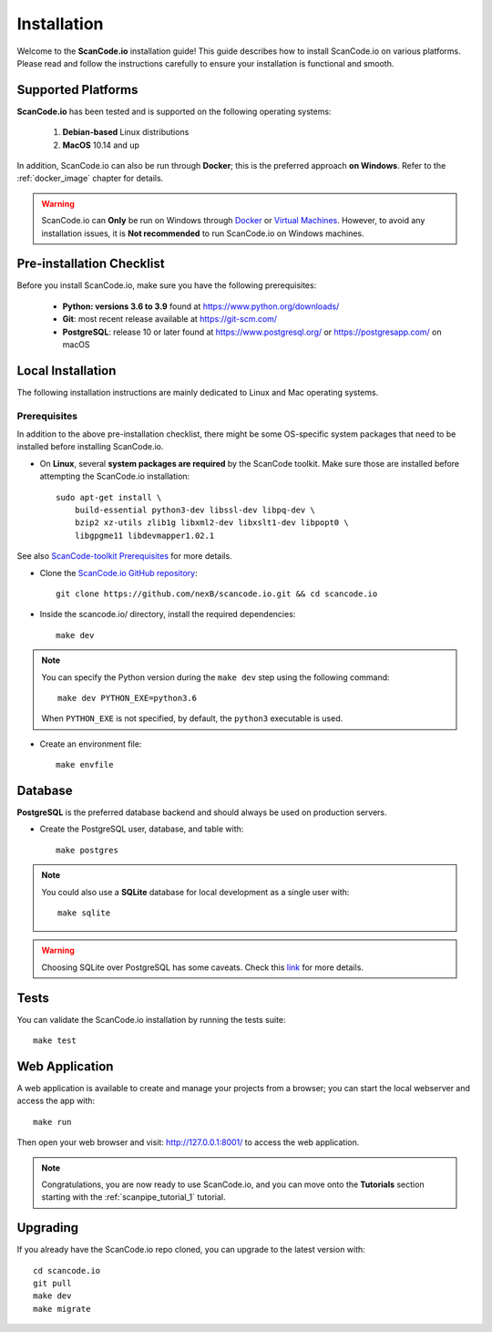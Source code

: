 .. _installation:

Installation
============

Welcome to the **ScanCode.io** installation guide! This guide describes how to install ScanCode.io on various platforms.
Please read and follow the instructions carefully to ensure your installation is functional and smooth.

Supported Platforms
-------------------
**ScanCode.io** has been tested and is supported on the following operating systems:

    #. **Debian-based** Linux distributions
    #. **MacOS** 10.14 and up

In addition, ScanCode.io can also be run through **Docker**; this is the preferred approach **on Windows**. Refer to the :ref:`docker_image` chapter for details.


.. warning::
    ScanCode.io can **Only** be run on Windows through `Docker <https://www.docker.com/>`_ or `Virtual Machines <https://www.virtualbox.org/>`_. However, to avoid any installation issues, it is **Not recommended** to run ScanCode.io on Windows machines.

Pre-installation Checklist
--------------------------

Before you install ScanCode.io, make sure you have the following prerequisites:

 * **Python: versions 3.6 to 3.9** found at https://www.python.org/downloads/
 * **Git**: most recent release available at https://git-scm.com/
 * **PostgreSQL**: release 10 or later found at https://www.postgresql.org/ or https://postgresapp.com/ on macOS


Local Installation
------------------

The following installation instructions are mainly dedicated to Linux and Mac operating systems.

.. _system_dependencies:

Prerequisites
^^^^^^^^^^^^^
In addition to the above pre-installation checklist, there might be some OS-specific system packages that need to be installed before installing ScanCode.io.

* On **Linux**, several **system packages are required** by the ScanCode toolkit. Make sure those are installed before attempting the ScanCode.io installation::

        sudo apt-get install \
            build-essential python3-dev libssl-dev libpq-dev \
            bzip2 xz-utils zlib1g libxml2-dev libxslt1-dev libpopt0 \
            libgpgme11 libdevmapper1.02.1

See also `ScanCode-toolkit Prerequisites <https://scancode-toolkit.readthedocs.io/en/latest/getting-started/install.html#prerequisites>`_ for more details.

* Clone the `ScanCode.io GitHub repository <https://github.com/nexB/scancode.io>`_::

    git clone https://github.com/nexB/scancode.io.git && cd scancode.io

* Inside the scancode.io/ directory, install the required dependencies::

    make dev

.. note::
    You can specify the Python version during the
    ``make dev`` step using the following command::

        make dev PYTHON_EXE=python3.6

    When ``PYTHON_EXE`` is not specified, by default, the ``python3`` executable is used.

* Create an environment file::

    make envfile

Database
--------

**PostgreSQL** is the preferred database backend and should always be used on production servers.

* Create the PostgreSQL user, database, and table with::

    make postgres


.. note::
    You could also use a **SQLite** database for local development as a single user with::

     make sqlite

.. warning::
    Choosing SQLite over PostgreSQL has some caveats. Check this `link
    <https://docs.djangoproject.com/en/dev/ref/databases/#sqlite-notes>`_
    for more details.


Tests
-----

You can validate the ScanCode.io installation by running the tests suite::

    make test


Web Application
---------------

A web application is available to create and manage your projects from a browser; you can start the local webserver and access the app with::

    make run

Then open your web browser and visit: http://127.0.0.1:8001/ to access the web application.


.. note::
    Congratulations, you are now ready to use ScanCode.io, and you can move onto the **Tutorials** section starting with the :ref:`scanpipe_tutorial_1` tutorial.


Upgrading
---------

If you already have the ScanCode.io repo cloned, you can upgrade to the latest version with::

    cd scancode.io
    git pull
    make dev
    make migrate

